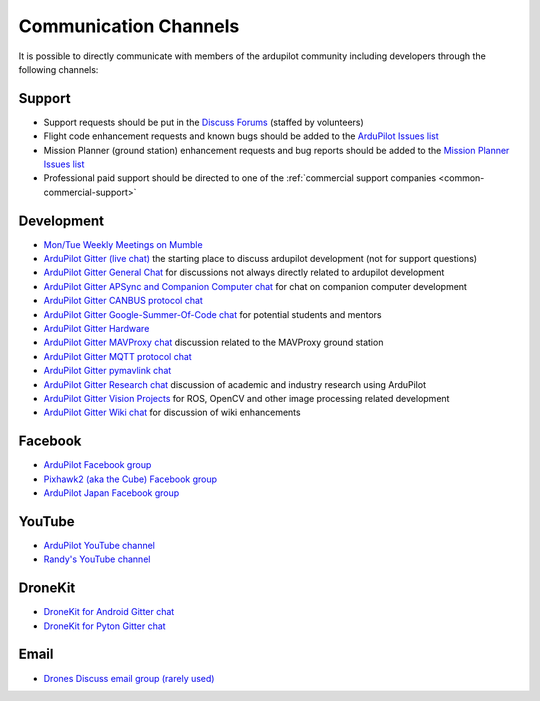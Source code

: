 .. _common-contact-us:

======================
Communication Channels
======================

It is possible to directly communicate with members of the ardupilot community including developers through the following channels:

Support
=======

- Support requests should be put in the `Discuss Forums <http://discuss.ardupilot.org>`__ (staffed by volunteers)
- Flight code enhancement requests and known bugs should be added to the `ArduPilot Issues list <https://github.com/ArduPilot/ardupilot/issues>`__
- Mission Planner (ground station) enhancement requests and bug reports should be added to the `Mission Planner Issues list <https://github.com/ArduPilot/MissionPlanner/issues>`__
- Professional paid support should be directed to one of the :ref:`commercial support companies <common-commercial-support>`

Development
===========

- `Mon/Tue Weekly Meetings on Mumble <http://ardupilot.org/dev/docs/ardupilot-mumble-server.html>`__
- `ArduPilot Gitter (live chat) <https://gitter.im/ArduPilot/ardupilot>`__ the starting place to discuss ardupilot development (not for support questions)
- `ArduPilot Gitter General Chat <https://gitter.im/ArduPilot/GeneralChat>`__ for discussions not always directly related to ardupilot development
- `ArduPilot Gitter APSync and Companion Computer chat <https://gitter.im/ArduPilot/companion>`__ for chat on companion computer development
- `ArduPilot Gitter CANBUS protocol chat <https://gitter.im/ArduPilot/CANBUS>`__
- `ArduPilot Gitter Google-Summer-Of-Code chat <https://gitter.im/ArduPilot/MQTT>`__ for potential students and mentors
- `ArduPilot Gitter Hardware <https://gitter.im/ArduPilot/Hardware>`__
- `ArduPilot Gitter MAVProxy chat <https://gitter.im/ArduPilot/MAVProxy>`__ discussion related to the MAVProxy ground station
- `ArduPilot Gitter MQTT protocol chat <https://gitter.im/ArduPilot/MQTT>`__
- `ArduPilot Gitter pymavlink chat <https://gitter.im/ArduPilot/pymavlink>`__
- `ArduPilot Gitter Research chat <https://gitter.im/ArduPilot/Research>`__ discussion of academic and industry research using ArduPilot
- `ArduPilot Gitter Vision Projects <https://gitter.im/ArduPilot/VisionProjects>`__ for ROS, OpenCV and other image processing related development
- `ArduPilot Gitter Wiki chat <https://gitter.im/ArduPilot/ardupilot_wiki>`__ for discussion of wiki enhancements

Facebook
========

- `ArduPilot Facebook group <https://www.facebook.com/groups/ArduPilot.org>`__
- `Pixhawk2 (aka the Cube) Facebook group <https://www.facebook.com/groups/pixhawk2>`__
- `ArduPilot Japan Facebook group <https://www.facebook.com/groups/1661960827376400>`__

YouTube
=======

- `ArduPilot YouTube channel <https://www.youtube.com/channel/UCtqkaA8BWDpISGNAfivUSHw/videos>`__
- `Randy's YouTube channel <https://www.youtube.com/user/rmackay9/videos>`__

DroneKit
========

- `DroneKit for Android Gitter chat <https://gitter.im/dronekit/dronekit-android>`__
- `DroneKit for Pyton Gitter chat <https://gitter.im/dronekit/dronekit-python>`__

Email
=====

- `Drones Discuss email group (rarely used) <https://groups.google.com/forum/#!forum/drones-discuss>`__
